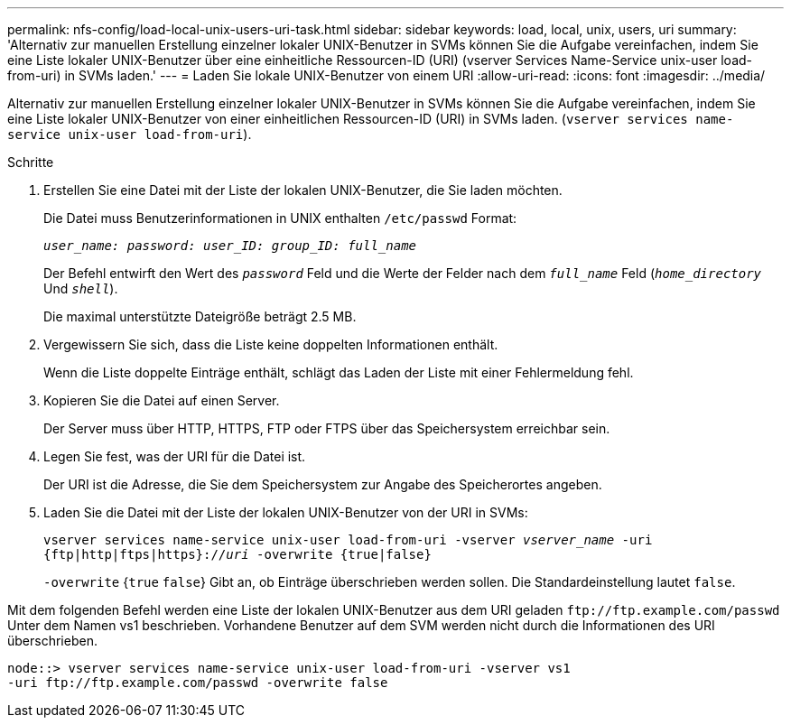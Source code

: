 ---
permalink: nfs-config/load-local-unix-users-uri-task.html 
sidebar: sidebar 
keywords: load, local, unix, users, uri 
summary: 'Alternativ zur manuellen Erstellung einzelner lokaler UNIX-Benutzer in SVMs können Sie die Aufgabe vereinfachen, indem Sie eine Liste lokaler UNIX-Benutzer über eine einheitliche Ressourcen-ID (URI) (vserver Services Name-Service unix-user load-from-uri) in SVMs laden.' 
---
= Laden Sie lokale UNIX-Benutzer von einem URI
:allow-uri-read: 
:icons: font
:imagesdir: ../media/


[role="lead"]
Alternativ zur manuellen Erstellung einzelner lokaler UNIX-Benutzer in SVMs können Sie die Aufgabe vereinfachen, indem Sie eine Liste lokaler UNIX-Benutzer von einer einheitlichen Ressourcen-ID (URI) in SVMs laden. (`vserver services name-service unix-user load-from-uri`).

.Schritte
. Erstellen Sie eine Datei mit der Liste der lokalen UNIX-Benutzer, die Sie laden möchten.
+
Die Datei muss Benutzerinformationen in UNIX enthalten `/etc/passwd` Format:

+
`_user_name: password: user_ID: group_ID: full_name_`

+
Der Befehl entwirft den Wert des `_password_` Feld und die Werte der Felder nach dem `_full_name_` Feld (`_home_directory_` Und `_shell_`).

+
Die maximal unterstützte Dateigröße beträgt 2.5 MB.

. Vergewissern Sie sich, dass die Liste keine doppelten Informationen enthält.
+
Wenn die Liste doppelte Einträge enthält, schlägt das Laden der Liste mit einer Fehlermeldung fehl.

. Kopieren Sie die Datei auf einen Server.
+
Der Server muss über HTTP, HTTPS, FTP oder FTPS über das Speichersystem erreichbar sein.

. Legen Sie fest, was der URI für die Datei ist.
+
Der URI ist die Adresse, die Sie dem Speichersystem zur Angabe des Speicherortes angeben.

. Laden Sie die Datei mit der Liste der lokalen UNIX-Benutzer von der URI in SVMs:
+
`vserver services name-service unix-user load-from-uri -vserver _vserver_name_ -uri {ftp|http|ftps|https}://_uri_ -overwrite {true|false}`

+
`-overwrite` {`true` `false`} Gibt an, ob Einträge überschrieben werden sollen. Die Standardeinstellung lautet `false`.



Mit dem folgenden Befehl werden eine Liste der lokalen UNIX-Benutzer aus dem URI geladen `+ftp://ftp.example.com/passwd+` Unter dem Namen vs1 beschrieben. Vorhandene Benutzer auf dem SVM werden nicht durch die Informationen des URI überschrieben.

[listing]
----
node::> vserver services name-service unix-user load-from-uri -vserver vs1
-uri ftp://ftp.example.com/passwd -overwrite false
----